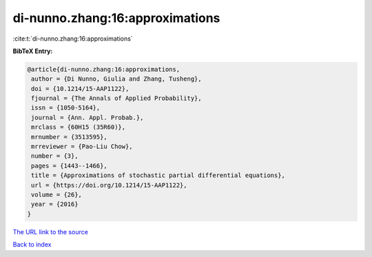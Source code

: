 di-nunno.zhang:16:approximations
================================

:cite:t:`di-nunno.zhang:16:approximations`

**BibTeX Entry:**

.. code-block:: bibtex

   @article{di-nunno.zhang:16:approximations,
    author = {Di Nunno, Giulia and Zhang, Tusheng},
    doi = {10.1214/15-AAP1122},
    fjournal = {The Annals of Applied Probability},
    issn = {1050-5164},
    journal = {Ann. Appl. Probab.},
    mrclass = {60H15 (35R60)},
    mrnumber = {3513595},
    mrreviewer = {Pao-Liu Chow},
    number = {3},
    pages = {1443--1466},
    title = {Approximations of stochastic partial differential equations},
    url = {https://doi.org/10.1214/15-AAP1122},
    volume = {26},
    year = {2016}
   }
`The URL link to the source <ttps://doi.org/10.1214/15-AAP1122}>`_


`Back to index <../By-Cite-Keys.html>`_
